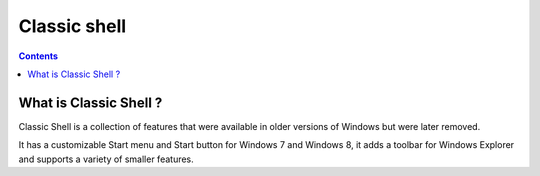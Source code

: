 
.. index::
   pair: Tools; Classicshell

.. _classicshell:

==================
Classic shell
==================


.. seealso::

   - http://classicshell.sourceforge.net/


.. contents::
   :depth: 3

What is Classic Shell ?
========================


Classic Shell is a collection of features that were available in older versions
of Windows but were later removed.

It has a customizable Start menu and Start button for Windows 7 and Windows 8,
it adds a toolbar for Windows Explorer and supports a variety of smaller features.
